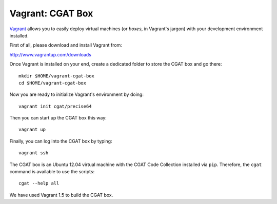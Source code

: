 .. _CGATInstallationVagrant:

=================
Vagrant: CGAT Box
=================

Vagrant_ allows you to easily deploy virtual machines
(or *boxes*, in Vagrant's jargon) with your development 
environment installed.

First of all, please download and install Vagrant from:

http://www.vagrantup.com/downloads

Once Vagrant is installed on your end, create a dedicated 
folder to store the CGAT box and go there::

  mkdir $HOME/vagrant-cgat-box
  cd $HOME/vagrant-cgat-box

Now you are ready to initialize Vagrant's environment
by doing::

  vagrant init cgat/precise64

Then you can start up the CGAT box this way::

  vagrant up

Finally, you can log into the CGAT box by typing::

  vagrant ssh

The CGAT box is an Ubuntu 12.04 virtual machine with 
the CGAT Code Collection installed via ``pip``. Therefore, 
the ``cgat`` command is available to use the scripts::

  cgat --help all

We have used Vagrant 1.5 to build the CGAT box.

.. _Vagrant: http://www.vagrantup.com/

